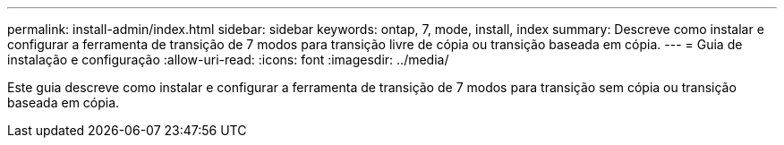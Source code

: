 ---
permalink: install-admin/index.html 
sidebar: sidebar 
keywords: ontap, 7, mode, install, index 
summary: Descreve como instalar e configurar a ferramenta de transição de 7 modos para transição livre de cópia ou transição baseada em cópia. 
---
= Guia de instalação e configuração
:allow-uri-read: 
:icons: font
:imagesdir: ../media/


[role="lead"]
Este guia descreve como instalar e configurar a ferramenta de transição de 7 modos para transição sem cópia ou transição baseada em cópia.
